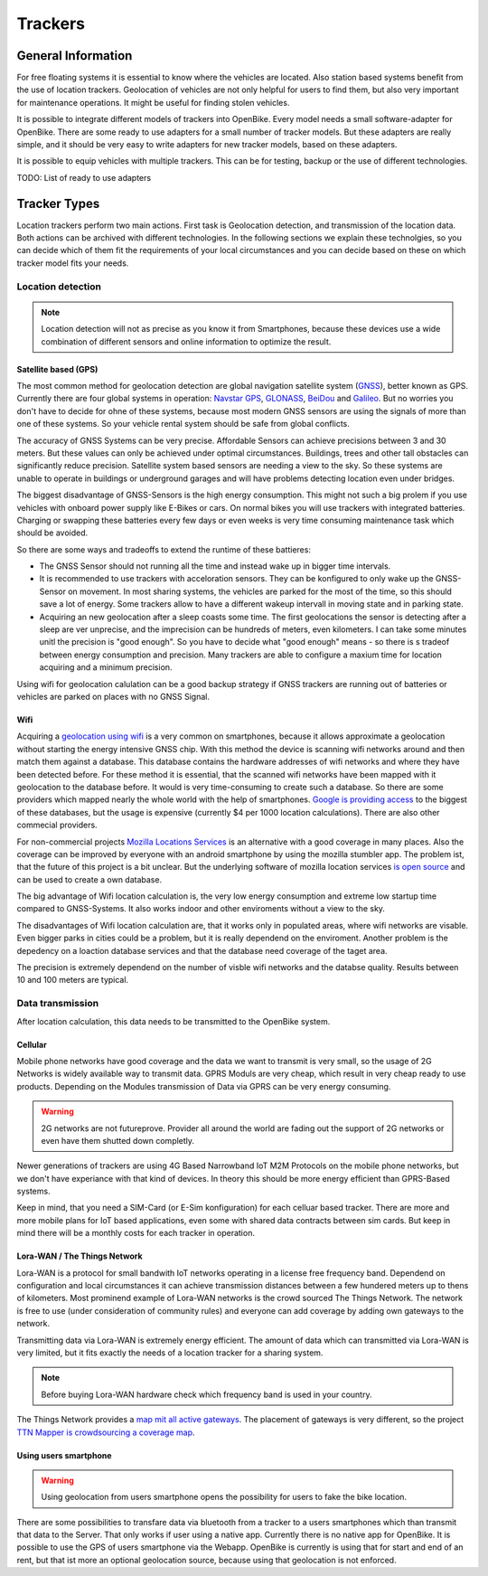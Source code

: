 .. _`operator-trackers`:

Trackers
========

General Information
-------------------

For free floating systems it is essential to know where the vehicles are located. Also station based systems benefit from the use of location trackers. Geolocation of vehicles are not only helpful for users to find them, but also very important for maintenance operations. It might be useful for finding stolen vehicles.

It is possible to integrate different models of trackers into OpenBike. Every model needs a small software-adapter for OpenBike. There are some ready to use adapters for a small number of tracker models. But these adapters are really simple, and it should be very easy to write adapters for new tracker models, based on these adapters.

It is possible to equip vehicles with multiple trackers. This can be for testing, backup or the use of different technologies.

TODO: List of ready to use adapters

Tracker Types
-------------

Location trackers perform two main actions. First task is Geolocation detection, and transmission of the location data. Both actions can be archived with different technologies. In the following sections we explain these technolgies, so you can decide which of them fit the requirements of your local circumstances and you can decide based on these on which tracker model fits your needs.

Location detection
^^^^^^^^^^^^^^^^^^

.. note:: Location detection will not as precise as you know it from Smartphones, because these devices use a wide combination of different sensors and online information to optimize the result.

Satellite based (GPS)
"""""""""""""""""""""

The most common method for geolocation detection are global navigation satellite system (`GNSS <https://en.wikipedia.org/wiki/Satellite_navigation>`_), better known as GPS. Currently there are four global systems in operation: `Navstar GPS <https://en.wikipedia.org/wiki/Global_Positioning_System>`_, `GLONASS <https://en.wikipedia.org/wiki/GLONASS>`_, `BeiDou <https://en.wikipedia.org/wiki/BeiDou_Navigation_Satellite_System>`_ and `Galileo <https://en.wikipedia.org/wiki/Galileo_(satellite_navigation)>`_. But no worries you don't have to decide for ohne of these systems, because most modern GNSS sensors are using the signals of more than one of these systems. So your vehicle rental system should be safe from global conflicts.

The accuracy of GNSS Systems can be very precise. Affordable Sensors can achieve precisions between 3 and 30 meters. But these values can only be achieved under optimal circumstances. Buildings, trees and other tall obstacles can significantly reduce precision. Satellite system based sensors are needing a view to the sky. So these systems are unable to operate in buildings or underground garages and will have problems detecting location even under bridges.

The biggest disadvantage of GNSS-Sensors is the high energy consumption. This might not such a big prolem if you use vehicles with onboard power supply like E-Bikes or cars. On normal bikes you will use trackers with integrated batteries. Charging or swapping these batteries every few days or even weeks is very time consuming maintenance task which should be avoided.

So there are some ways and tradeoffs to extend the runtime of these battieres: 

- The GNSS Sensor should not running all the time and instead wake up in bigger time intervals.
- It is recommended to use trackers with acceloration sensors. They can be konfigured to only wake up the GNSS-Sensor on movement. In most sharing systems, the vehicles are parked for the most of the time, so this should save a lot of energy. Some trackers allow to have a different wakeup intervall in moving state and in parking state.
- Acquiring an new geolocation after a sleep coasts some time. The first geolocations the sensor is detecting after a sleep are ver unprecise, and the imprecision can be hundreds of meters, even kilometers. I can take some minutes unitl the precision is "good enough". So you have to decide what "good enough" means - so there is s tradeof between energy consumption and precision. Many trackers are able to configure a maxium time for location acquiring and a minimum precision.

Using wifi for geolocation calulation can be a good backup strategy if GNSS trackers are running out of batteries or vehicles are parked on places with no GNSS Signal.

Wifi
""""

Acquiring a `geolocation using wifi <https://en.wikipedia.org/wiki/Wi-Fi_positioning_system>`_ is a very common on smartphones, because it allows approximate a geolocation without starting the energy intensive GNSS chip. With this method the device is scanning wifi networks around and then match them against a database. This database contains the hardware addresses of wifi networks and where they have been detected before. For these method it is essential, that the scanned wifi networks have been mapped with it geolocation to the database before. 
It would is very time-consuming to create such a database. So there are some providers which mapped nearly the whole world with the help of smartphones. `Google is providing access <https://developers.google.com/maps/documentation/geolocation/overview>`_ to the biggest of these databases, but the usage is expensive (currently $4 per 1000 location calculations). There are also other commecial providers.

For non-commercial projects `Mozilla Locations Services <https://location.services.mozilla.com/>`_ is an alternative with a good coverage in many places. Also the coverage can be improved by everyone with an android smartphone by using the mozilla stumbler app. The problem ist, that the future of this project is a bit unclear. But the underlying software of mozilla location services `is open source <https://github.com/mozilla/ichnaea/>`_ and can be used to create a own database.

The big advantage of Wifi location calculation is, the very low energy consumption and extreme low startup time compared to GNSS-Systems. It also works indoor and other enviroments without a view to the sky.

The disadvantages of Wifi location calculation are, that it works only in populated areas, where wifi networks are visable. Even bigger parks in cities could be a problem, but it is really dependend on the enviroment. Another problem is the depedency on a loaction database services and that the database need coverage of the taget area.

The precision is extremely dependend on the number of visble wifi networks and the databse quality. Results between 10 and 100 meters are typical.

Data transmission
^^^^^^^^^^^^^^^^^

After location calculation, this data needs to be transmitted to the OpenBike system.

Cellular
""""""""

Mobile phone networks have good coverage and the data we want to transmit is very small, so the usage of 2G Networks is widely available way to transmit data. GPRS Moduls are very cheap, which result in very cheap ready to use products. Depending on the Modules transmission of Data via GPRS can be very energy consuming.

.. warning:: 2G networks are not futureprove. Provider all around the world are fading out the support of 2G networks or even have them  shutted down completly.

Newer generations of trackers are using 4G Based Narrowband IoT M2M Protocols on the mobile phone networks, but we don't have experiance with that kind of devices. In theory this should be more energy efficient than GPRS-Based systems.

Keep in mind, that you need a SIM-Card (or E-Sim konfiguration) for each celluar based tracker. There are more and more mobile plans for IoT based applications, even some with shared data contracts between sim cards. But keep in mind there will be a monthly costs for each tracker in operation.


Lora-WAN / The Things Network
"""""""""""""""""""""""""""""

Lora-WAN is a protocol for small bandwith IoT networks operating in a license free frequency band. Dependend on configuration and local circumstances it can achieve transmission distances between a few hundered meters up to thens of kilometers. Most prominend example of Lora-WAN networks is the crowd sourced The Things Network. The network is free to use (under consideration of community rules) and everyone can add coverage by adding own gateways to the network.

Transmitting data via Lora-WAN is extremely energy efficient. The amount of data which can transmitted via Lora-WAN is very limited, but it fits exactly the needs of a location tracker for a sharing system.

.. note:: Before buying Lora-WAN hardware check which frequency band is used in your country.

The Things Network provides a `map mit all active gateways <https://www.thethingsnetwork.org/map>`_. The placement of gateways is very different, so the project `TTN Mapper is crowdsourcing a coverage map <https://ttnmapper.org/>`_.

Using users smartphone
""""""""""""""""""""""

.. warning:: Using geolocation from users smartphone opens the possibility for users to fake the bike location.

There are some possibilities to transfare data via bluetooth from a tracker to a users smartphones which than transmit that data to the Server. That only works if user using a native app. Currently there is no native app for OpenBike.
It is possible to use the GPS of users smartphone via the Webapp. OpenBike is currently is using that for start and end of an rent, but that ist more an optional geolocation source, because using that geolocation is not enforced. 